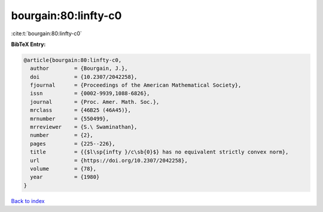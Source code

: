 bourgain:80:linfty-c0
=====================

:cite:t:`bourgain:80:linfty-c0`

**BibTeX Entry:**

.. code-block:: bibtex

   @article{bourgain:80:linfty-c0,
     author        = {Bourgain, J.},
     doi           = {10.2307/2042258},
     fjournal      = {Proceedings of the American Mathematical Society},
     issn          = {0002-9939,1088-6826},
     journal       = {Proc. Amer. Math. Soc.},
     mrclass       = {46B25 (46A45)},
     mrnumber      = {550499},
     mrreviewer    = {S.\ Swaminathan},
     number        = {2},
     pages         = {225--226},
     title         = {{$l\sp{infty }/c\sb{0}$} has no equivalent strictly convex norm},
     url           = {https://doi.org/10.2307/2042258},
     volume        = {78},
     year          = {1980}
   }

`Back to index <../By-Cite-Keys.html>`_
